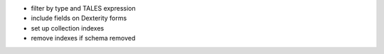 * filter by type and TALES expression
* include fields on Dexterity forms
* set up collection indexes
* remove indexes if schema removed
